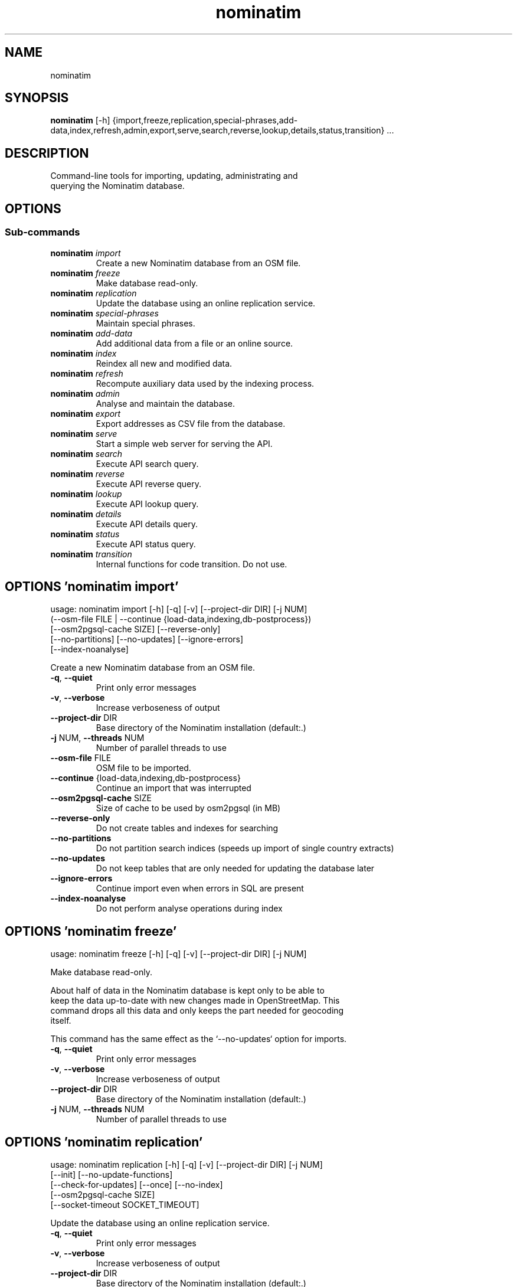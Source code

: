 .TH nominatim "1" Manual
.SH NAME
nominatim
.SH SYNOPSIS
.B nominatim
[-h] {import,freeze,replication,special-phrases,add-data,index,refresh,admin,export,serve,search,reverse,lookup,details,status,transition} ...
.SH DESCRIPTION
    Command\-line tools for importing, updating, administrating and
    querying the Nominatim database.
    
.SH OPTIONS


.SS
\fBSub-commands\fR
.TP
\fBnominatim\fR \fI\,import\/\fR
    Create a new Nominatim database from an OSM file.
.TP
\fBnominatim\fR \fI\,freeze\/\fR
    Make database read-only.
.TP
\fBnominatim\fR \fI\,replication\/\fR
    Update the database using an online replication service.
.TP
\fBnominatim\fR \fI\,special-phrases\/\fR
    Maintain special phrases.
.TP
\fBnominatim\fR \fI\,add-data\/\fR
    Add additional data from a file or an online source.
.TP
\fBnominatim\fR \fI\,index\/\fR
    Reindex all new and modified data.
.TP
\fBnominatim\fR \fI\,refresh\/\fR
    Recompute auxiliary data used by the indexing process.
.TP
\fBnominatim\fR \fI\,admin\/\fR
    Analyse and maintain the database.
.TP
\fBnominatim\fR \fI\,export\/\fR
    Export addresses as CSV file from the database.
.TP
\fBnominatim\fR \fI\,serve\/\fR
    Start a simple web server for serving the API.
.TP
\fBnominatim\fR \fI\,search\/\fR
    Execute API search query.
.TP
\fBnominatim\fR \fI\,reverse\/\fR
    Execute API reverse query.
.TP
\fBnominatim\fR \fI\,lookup\/\fR
    Execute API lookup query.
.TP
\fBnominatim\fR \fI\,details\/\fR
    Execute API details query.
.TP
\fBnominatim\fR \fI\,status\/\fR
    Execute API status query.
.TP
\fBnominatim\fR \fI\,transition\/\fR
    Internal functions for code transition. Do not use.
.SH OPTIONS 'nominatim import'
usage: nominatim import [-h] [-q] [-v] [--project-dir DIR] [-j NUM]
                        (--osm-file FILE | --continue {load-data,indexing,db-postprocess})
                        [--osm2pgsql-cache SIZE] [--reverse-only]
                        [--no-partitions] [--no-updates] [--ignore-errors]
                        [--index-noanalyse]

    Create a new Nominatim database from an OSM file.
    



.TP
\fB\-q\fR, \fB\-\-quiet\fR
Print only error messages

.TP
\fB\-v\fR, \fB\-\-verbose\fR
Increase verboseness of output

.TP
\fB\-\-project\-dir\fR DIR
Base directory of the Nominatim installation (default:.)

.TP
\fB\-j\fR NUM, \fB\-\-threads\fR NUM
Number of parallel threads to use

.TP
\fB\-\-osm\-file\fR FILE
OSM file to be imported.

.TP
\fB\-\-continue\fR {load\-data,indexing,db\-postprocess}
Continue an import that was interrupted

.TP
\fB\-\-osm2pgsql\-cache\fR SIZE
Size of cache to be used by osm2pgsql (in MB)

.TP
\fB\-\-reverse\-only\fR
Do not create tables and indexes for searching

.TP
\fB\-\-no\-partitions\fR
Do not partition search indices (speeds up import of single country extracts)

.TP
\fB\-\-no\-updates\fR
Do not keep tables that are only needed for updating the database later

.TP
\fB\-\-ignore\-errors\fR
Continue import even when errors in SQL are present

.TP
\fB\-\-index\-noanalyse\fR
Do not perform analyse operations during index

.SH OPTIONS 'nominatim freeze'
usage: nominatim freeze [-h] [-q] [-v] [--project-dir DIR] [-j NUM]

    Make database read\-only.

    About half of data in the Nominatim database is kept only to be able to
    keep the data up\-to\-date with new changes made in OpenStreetMap. This
    command drops all this data and only keeps the part needed for geocoding
    itself.

    This command has the same effect as the `\-\-no\-updates` option for imports.
    



.TP
\fB\-q\fR, \fB\-\-quiet\fR
Print only error messages

.TP
\fB\-v\fR, \fB\-\-verbose\fR
Increase verboseness of output

.TP
\fB\-\-project\-dir\fR DIR
Base directory of the Nominatim installation (default:.)

.TP
\fB\-j\fR NUM, \fB\-\-threads\fR NUM
Number of parallel threads to use

.SH OPTIONS 'nominatim replication'
usage: nominatim replication [-h] [-q] [-v] [--project-dir DIR] [-j NUM]
                             [--init] [--no-update-functions]
                             [--check-for-updates] [--once] [--no-index]
                             [--osm2pgsql-cache SIZE]
                             [--socket-timeout SOCKET_TIMEOUT]

    Update the database using an online replication service.
    



.TP
\fB\-q\fR, \fB\-\-quiet\fR
Print only error messages

.TP
\fB\-v\fR, \fB\-\-verbose\fR
Increase verboseness of output

.TP
\fB\-\-project\-dir\fR DIR
Base directory of the Nominatim installation (default:.)

.TP
\fB\-j\fR NUM, \fB\-\-threads\fR NUM
Number of parallel threads to use

.TP
\fB\-\-init\fR
Initialise the update process

.TP
\fB\-\-no\-update\-functions\fR
Do not update the trigger function to support differential updates.

.TP
\fB\-\-check\-for\-updates\fR
Check if new updates are available and exit

.TP
\fB\-\-once\fR
Download and apply updates only once. When not set, updates are continuously applied

.TP
\fB\-\-no\-index\fR
Do not index the new data. Only applicable together with \-\-once

.TP
\fB\-\-osm2pgsql\-cache\fR SIZE
Size of cache to be used by osm2pgsql (in MB)

.TP
\fB\-\-socket\-timeout\fR \fI\,SOCKET_TIMEOUT\/\fR
Set timeout for file downloads.

.SH OPTIONS 'nominatim special-phrases'
usage: nominatim special-phrases [-h] [-q] [-v] [--project-dir DIR] [-j NUM]
                                 [--from-wiki] [-o OUTPUT]

    Maintain special phrases.
    



.TP
\fB\-q\fR, \fB\-\-quiet\fR
Print only error messages

.TP
\fB\-v\fR, \fB\-\-verbose\fR
Increase verboseness of output

.TP
\fB\-\-project\-dir\fR DIR
Base directory of the Nominatim installation (default:.)

.TP
\fB\-j\fR NUM, \fB\-\-threads\fR NUM
Number of parallel threads to use

.TP
\fB\-\-from\-wiki\fR
Pull special phrases from the OSM wiki.

.TP
\fB\-o\fR \fI\,OUTPUT\/\fR, \fB\-\-output\fR \fI\,OUTPUT\/\fR
File to write the preprocessed phrases to.If omitted, it will be written to stdout.

.SH OPTIONS 'nominatim add-data'
usage: nominatim add-data [-h] [-q] [-v] [--project-dir DIR] [-j NUM]
                          (--file FILE | --diff FILE | --node ID | --way ID | --relation ID | --tiger-data DIR)
                          [--use-main-api]

    Add additional data from a file or an online source.

    Data is only imported, not indexed. You need to call `nominatim\-update index`
    to complete the process.
    



.TP
\fB\-q\fR, \fB\-\-quiet\fR
Print only error messages

.TP
\fB\-v\fR, \fB\-\-verbose\fR
Increase verboseness of output

.TP
\fB\-\-project\-dir\fR DIR
Base directory of the Nominatim installation (default:.)

.TP
\fB\-j\fR NUM, \fB\-\-threads\fR NUM
Number of parallel threads to use

.TP
\fB\-\-file\fR FILE
Import data from an OSM file

.TP
\fB\-\-diff\fR FILE
Import data from an OSM diff file

.TP
\fB\-\-node\fR ID
Import a single node from the API

.TP
\fB\-\-way\fR ID
Import a single way from the API

.TP
\fB\-\-relation\fR ID
Import a single relation from the API

.TP
\fB\-\-tiger\-data\fR DIR
Add housenumbers from the US TIGER census database.

.TP
\fB\-\-use\-main\-api\fR
Use OSM API instead of Overpass to download objects

.SH OPTIONS 'nominatim index'
usage: nominatim index [-h] [-q] [-v] [--project-dir DIR] [-j NUM]
                       [--boundaries-only] [--no-boundaries] [--minrank RANK]
                       [--maxrank RANK]

    Reindex all new and modified data.
    



.TP
\fB\-q\fR, \fB\-\-quiet\fR
Print only error messages

.TP
\fB\-v\fR, \fB\-\-verbose\fR
Increase verboseness of output

.TP
\fB\-\-project\-dir\fR DIR
Base directory of the Nominatim installation (default:.)

.TP
\fB\-j\fR NUM, \fB\-\-threads\fR NUM
Number of parallel threads to use

.TP
\fB\-\-boundaries\-only\fR
Index only administrative boundaries.

.TP
\fB\-\-no\-boundaries\fR
Index everything except administrative boundaries.

.TP
\fB\-\-minrank\fR RANK, \fB\-r\fR RANK
Minimum/starting rank

.TP
\fB\-\-maxrank\fR RANK, \fB\-R\fR RANK
Maximum/finishing rank

.SH OPTIONS 'nominatim refresh'
usage: nominatim refresh [-h] [-q] [-v] [--project-dir DIR] [-j NUM]
                         [--postcodes] [--word-counts] [--address-levels]
                         [--functions] [--wiki-data] [--importance]
                         [--website] [--no-diff-updates]
                         [--enable-debug-statements]

    Recompute auxiliary data used by the indexing process.

    These functions must not be run in parallel with other update commands.
    



.TP
\fB\-q\fR, \fB\-\-quiet\fR
Print only error messages

.TP
\fB\-v\fR, \fB\-\-verbose\fR
Increase verboseness of output

.TP
\fB\-\-project\-dir\fR DIR
Base directory of the Nominatim installation (default:.)

.TP
\fB\-j\fR NUM, \fB\-\-threads\fR NUM
Number of parallel threads to use

.TP
\fB\-\-postcodes\fR
Update postcode centroid table

.TP
\fB\-\-word\-counts\fR
Compute frequency of full\-word search terms

.TP
\fB\-\-address\-levels\fR
Reimport address level configuration

.TP
\fB\-\-functions\fR
Update the PL/pgSQL functions in the database

.TP
\fB\-\-wiki\-data\fR
Update Wikipedia/data importance numbers.

.TP
\fB\-\-importance\fR
Recompute place importances (expensive!)

.TP
\fB\-\-website\fR
Refresh the directory that serves the scripts for the web API

.TP
\fB\-\-no\-diff\-updates\fR
Do not enable code for propagating updates

.TP
\fB\-\-enable\-debug\-statements\fR
Enable debug warning statements in functions

.SH OPTIONS 'nominatim admin'
usage: nominatim admin [-h] [-q] [-v] [--project-dir DIR] [-j NUM]
                       (--warm | --check-database | --migrate | --analyse-indexing)
                       [--search-only] [--reverse-only]
                       [--osm-id OSM_ID | --place-id PLACE_ID]

    Analyse and maintain the database.
    



.TP
\fB\-q\fR, \fB\-\-quiet\fR
Print only error messages

.TP
\fB\-v\fR, \fB\-\-verbose\fR
Increase verboseness of output

.TP
\fB\-\-project\-dir\fR DIR
Base directory of the Nominatim installation (default:.)

.TP
\fB\-j\fR NUM, \fB\-\-threads\fR NUM
Number of parallel threads to use

.TP
\fB\-\-warm\fR
Warm database caches for search and reverse queries.

.TP
\fB\-\-check\-database\fR
Check that the database is complete and operational.

.TP
\fB\-\-migrate\fR
Migrate the database to a new software version.

.TP
\fB\-\-analyse\-indexing\fR
Print performance analysis of the indexing process.

.TP
\fB\-\-search\-only\fR
Only pre\-warm tables for search queries

.TP
\fB\-\-reverse\-only\fR
Only pre\-warm tables for reverse queries

.TP
\fB\-\-osm\-id\fR \fI\,OSM_ID\/\fR
Analyse indexing of the given OSM object

.TP
\fB\-\-place\-id\fR \fI\,PLACE_ID\/\fR
Analyse indexing of the given Nominatim object

.SH OPTIONS 'nominatim export'
usage: nominatim export [-h] [-q] [-v] [--project-dir DIR] [-j NUM]
                        [--output-type {continent,country,state,county,city,suburb,street,path}]
                        [--output-format OUTPUT_FORMAT]
                        [--output-all-postcodes] [--language LANGUAGE]
                        [--restrict-to-country COUNTRY_CODE]
                        [--restrict-to-osm-node ID] [--restrict-to-osm-way ID]
                        [--restrict-to-osm-relation ID]

    Export addresses as CSV file from the database.
    



.TP
\fB\-q\fR, \fB\-\-quiet\fR
Print only error messages

.TP
\fB\-v\fR, \fB\-\-verbose\fR
Increase verboseness of output

.TP
\fB\-\-project\-dir\fR DIR
Base directory of the Nominatim installation (default:.)

.TP
\fB\-j\fR NUM, \fB\-\-threads\fR NUM
Number of parallel threads to use

.TP
\fB\-\-output\-type\fR {continent,country,state,county,city,suburb,street,path}
Type of places to output (default: street)

.TP
\fB\-\-output\-format\fR \fI\,OUTPUT_FORMAT\/\fR
Semicolon\-separated list of address types (see \-\-output\-type). Multiple ranks can be merged into one column by simply using a comma\-separated list.

.TP
\fB\-\-output\-all\-postcodes\fR
List all postcodes for address instead of just the most likely one

.TP
\fB\-\-language\fR \fI\,LANGUAGE\/\fR
Preferred language for output (use local name, if omitted)

.TP
\fB\-\-restrict\-to\-country\fR COUNTRY_CODE
Export only objects within country

.TP
\fB\-\-restrict\-to\-osm\-node\fR ID
Export only children of this OSM node

.TP
\fB\-\-restrict\-to\-osm\-way\fR ID
Export only children of this OSM way

.TP
\fB\-\-restrict\-to\-osm\-relation\fR ID
Export only children of this OSM relation

.SH OPTIONS 'nominatim serve'
usage: nominatim serve [-h] [-q] [-v] [--project-dir DIR] [-j NUM]
                       [--server SERVER]

    Start a simple web server for serving the API.

    This command starts the built\-in PHP webserver to serve the website
    from the current project directory. This webserver is only suitable
    for testing and develop. Do not use it in production setups!

    By the default, the webserver can be accessed at: http://127.0.0.1:8088
    



.TP
\fB\-q\fR, \fB\-\-quiet\fR
Print only error messages

.TP
\fB\-v\fR, \fB\-\-verbose\fR
Increase verboseness of output

.TP
\fB\-\-project\-dir\fR DIR
Base directory of the Nominatim installation (default:.)

.TP
\fB\-j\fR NUM, \fB\-\-threads\fR NUM
Number of parallel threads to use

.TP
\fB\-\-server\fR \fI\,SERVER\/\fR
The address the server will listen to.

.SH OPTIONS 'nominatim search'
usage: nominatim search [-h] [-q] [-v] [--project-dir DIR] [-j NUM]
                        [--query QUERY] [--street STREET] [--city CITY]
                        [--county COUNTY] [--state STATE] [--country COUNTRY]
                        [--postalcode POSTALCODE]
                        [--format {xml,json,jsonv2,geojson,geocodejson}]
                        [--addressdetails] [--extratags] [--namedetails]
                        [--lang LANGS]
                        [--polygon-output {geojson,kml,svg,text}]
                        [--polygon-threshold TOLERANCE] [--countrycodes CC,..]
                        [--exclude_place_ids ID,..] [--limit LIMIT]
                        [--viewbox X1,Y1,X2,Y2] [--bounded] [--no-dedupe]

    Execute API search query.
    



.TP
\fB\-q\fR, \fB\-\-quiet\fR
Print only error messages

.TP
\fB\-v\fR, \fB\-\-verbose\fR
Increase verboseness of output

.TP
\fB\-\-project\-dir\fR DIR
Base directory of the Nominatim installation (default:.)

.TP
\fB\-j\fR NUM, \fB\-\-threads\fR NUM
Number of parallel threads to use

.TP
\fB\-\-query\fR \fI\,QUERY\/\fR
Free\-form query string

.TP
\fB\-\-street\fR \fI\,STREET\/\fR
Structured query: housenumber and street

.TP
\fB\-\-city\fR \fI\,CITY\/\fR
Structured query: city, town or village

.TP
\fB\-\-county\fR \fI\,COUNTY\/\fR
Structured query: county

.TP
\fB\-\-state\fR \fI\,STATE\/\fR
Structured query: state

.TP
\fB\-\-country\fR \fI\,COUNTRY\/\fR
Structured query: country

.TP
\fB\-\-postalcode\fR \fI\,POSTALCODE\/\fR
Structured query: postcode

.TP
\fB\-\-format\fR {xml,json,jsonv2,geojson,geocodejson}
Format of result

.TP
\fB\-\-addressdetails\fR
Include a breakdown of the address into elements.

.TP
\fB\-\-extratags\fR
Include additional information if available (e.g. wikipedia link, opening hours).

.TP
\fB\-\-namedetails\fR
Include a list of alternative names.

.TP
\fB\-\-lang\fR LANGS, \fB\-\-accept\-language\fR LANGS
Preferred language order for presenting search results

.TP
\fB\-\-polygon\-output\fR {geojson,kml,svg,text}
Output geometry of results as a GeoJSON, KML, SVG or WKT.

.TP
\fB\-\-polygon\-threshold\fR TOLERANCE
Simplify output geometry.Parameter is difference tolerance in degrees.

.TP
\fB\-\-countrycodes\fR CC,..
Limit search results to one or more countries.

.TP
\fB\-\-exclude_place_ids\fR ID,..
List of search object to be excluded

.TP
\fB\-\-limit\fR \fI\,LIMIT\/\fR
Limit the number of returned results

.TP
\fB\-\-viewbox\fR X1,Y1,X2,Y2
Preferred area to find search results

.TP
\fB\-\-bounded\fR
Strictly restrict results to viewbox area

.TP
\fB\-\-no\-dedupe\fR
Do not remove duplicates from the result list

.SH OPTIONS 'nominatim reverse'
usage: nominatim reverse [-h] [-q] [-v] [--project-dir DIR] [-j NUM] --lat LAT
                         --lon LON [--zoom ZOOM]
                         [--format {xml,json,jsonv2,geojson,geocodejson}]
                         [--addressdetails] [--extratags] [--namedetails]
                         [--lang LANGS]
                         [--polygon-output {geojson,kml,svg,text}]
                         [--polygon-threshold TOLERANCE]

    Execute API reverse query.
    



.TP
\fB\-q\fR, \fB\-\-quiet\fR
Print only error messages

.TP
\fB\-v\fR, \fB\-\-verbose\fR
Increase verboseness of output

.TP
\fB\-\-project\-dir\fR DIR
Base directory of the Nominatim installation (default:.)

.TP
\fB\-j\fR NUM, \fB\-\-threads\fR NUM
Number of parallel threads to use

.TP
\fB\-\-lat\fR \fI\,LAT\/\fR
Latitude of coordinate to look up (in WGS84)

.TP
\fB\-\-lon\fR \fI\,LON\/\fR
Longitude of coordinate to look up (in WGS84)

.TP
\fB\-\-zoom\fR \fI\,ZOOM\/\fR
Level of detail required for the address

.TP
\fB\-\-format\fR {xml,json,jsonv2,geojson,geocodejson}
Format of result

.TP
\fB\-\-addressdetails\fR
Include a breakdown of the address into elements.

.TP
\fB\-\-extratags\fR
Include additional information if available (e.g. wikipedia link, opening hours).

.TP
\fB\-\-namedetails\fR
Include a list of alternative names.

.TP
\fB\-\-lang\fR LANGS, \fB\-\-accept\-language\fR LANGS
Preferred language order for presenting search results

.TP
\fB\-\-polygon\-output\fR {geojson,kml,svg,text}
Output geometry of results as a GeoJSON, KML, SVG or WKT.

.TP
\fB\-\-polygon\-threshold\fR TOLERANCE
Simplify output geometry.Parameter is difference tolerance in degrees.

.SH OPTIONS 'nominatim lookup'
usage: nominatim lookup [-h] [-q] [-v] [--project-dir DIR] [-j NUM] --id OSMID
                        [--format {xml,json,jsonv2,geojson,geocodejson}]
                        [--addressdetails] [--extratags] [--namedetails]
                        [--lang LANGS]
                        [--polygon-output {geojson,kml,svg,text}]
                        [--polygon-threshold TOLERANCE]

    Execute API lookup query.
    



.TP
\fB\-q\fR, \fB\-\-quiet\fR
Print only error messages

.TP
\fB\-v\fR, \fB\-\-verbose\fR
Increase verboseness of output

.TP
\fB\-\-project\-dir\fR DIR
Base directory of the Nominatim installation (default:.)

.TP
\fB\-j\fR NUM, \fB\-\-threads\fR NUM
Number of parallel threads to use

.TP
\fB\-\-id\fR OSMID
OSM id to lookup in format <NRW><id> (may be repeated)

.TP
\fB\-\-format\fR {xml,json,jsonv2,geojson,geocodejson}
Format of result

.TP
\fB\-\-addressdetails\fR
Include a breakdown of the address into elements.

.TP
\fB\-\-extratags\fR
Include additional information if available (e.g. wikipedia link, opening hours).

.TP
\fB\-\-namedetails\fR
Include a list of alternative names.

.TP
\fB\-\-lang\fR LANGS, \fB\-\-accept\-language\fR LANGS
Preferred language order for presenting search results

.TP
\fB\-\-polygon\-output\fR {geojson,kml,svg,text}
Output geometry of results as a GeoJSON, KML, SVG or WKT.

.TP
\fB\-\-polygon\-threshold\fR TOLERANCE
Simplify output geometry.Parameter is difference tolerance in degrees.

.SH OPTIONS 'nominatim details'
usage: nominatim details [-h] [-q] [-v] [--project-dir DIR] [-j NUM]
                         (--node NODE | --way WAY | --relation RELATION | --place_id PLACE_ID)
                         [--class OBJECT_CLASS] [--addressdetails]
                         [--keywords] [--linkedplaces] [--hierarchy]
                         [--group_hierarchy] [--polygon_geojson]
                         [--lang LANGS]

    Execute API details query.
    



.TP
\fB\-q\fR, \fB\-\-quiet\fR
Print only error messages

.TP
\fB\-v\fR, \fB\-\-verbose\fR
Increase verboseness of output

.TP
\fB\-\-project\-dir\fR DIR
Base directory of the Nominatim installation (default:.)

.TP
\fB\-j\fR NUM, \fB\-\-threads\fR NUM
Number of parallel threads to use

.TP
\fB\-\-node\fR \fI\,NODE\/\fR, \fB\-n\fR \fI\,NODE\/\fR
Look up the OSM node with the given ID.

.TP
\fB\-\-way\fR \fI\,WAY\/\fR, \fB\-w\fR \fI\,WAY\/\fR
Look up the OSM way with the given ID.

.TP
\fB\-\-relation\fR \fI\,RELATION\/\fR, \fB\-r\fR \fI\,RELATION\/\fR
Look up the OSM relation with the given ID.

.TP
\fB\-\-place_id\fR \fI\,PLACE_ID\/\fR, \fB\-p\fR \fI\,PLACE_ID\/\fR
Database internal identifier of the OSM object to look up.

.TP
\fB\-\-class\fR \fI\,OBJECT_CLASS\/\fR
Class type to disambiguated multiple entries of the same object.

.TP
\fB\-\-addressdetails\fR
Include a breakdown of the address into elements.

.TP
\fB\-\-keywords\fR
Include a list of name keywords and address keywords.

.TP
\fB\-\-linkedplaces\fR
Include a details of places that are linked with this one.

.TP
\fB\-\-hierarchy\fR
Include details of places lower in the address hierarchy.

.TP
\fB\-\-group_hierarchy\fR
Group the places by type.

.TP
\fB\-\-polygon_geojson\fR
Include geometry of result.

.TP
\fB\-\-lang\fR LANGS, \fB\-\-accept\-language\fR LANGS
Preferred language order for presenting search results

.SH OPTIONS 'nominatim status'
usage: nominatim status [-h] [-q] [-v] [--project-dir DIR] [-j NUM]
                        [--format {text,json}]

    Execute API status query.
    



.TP
\fB\-q\fR, \fB\-\-quiet\fR
Print only error messages

.TP
\fB\-v\fR, \fB\-\-verbose\fR
Increase verboseness of output

.TP
\fB\-\-project\-dir\fR DIR
Base directory of the Nominatim installation (default:.)

.TP
\fB\-j\fR NUM, \fB\-\-threads\fR NUM
Number of parallel threads to use

.TP
\fB\-\-format\fR {text,json}
Format of result

.SH OPTIONS 'nominatim transition'
usage: nominatim transition [-h] [-q] [-v] [--project-dir DIR] [-j NUM]
                            [--create-db] [--setup-db] [--import-data]
                            [--load-data] [--create-tables]
                            [--create-partition-tables] [--index]
                            [--create-search-indices] [--create-country-names]
                            [--no-partitions] [--osm-file FILE] [--drop]
                            [--osm2pgsql-cache SIZE] [--no-analyse]
                            [--ignore-errors] [--reverse-only]
                            [--tiger-data FILE]

    Internal functions for code transition. Do not use.
    



.TP
\fB\-q\fR, \fB\-\-quiet\fR
Print only error messages

.TP
\fB\-v\fR, \fB\-\-verbose\fR
Increase verboseness of output

.TP
\fB\-\-project\-dir\fR DIR
Base directory of the Nominatim installation (default:.)

.TP
\fB\-j\fR NUM, \fB\-\-threads\fR NUM
Number of parallel threads to use

.TP
\fB\-\-create\-db\fR
Create nominatim db

.TP
\fB\-\-setup\-db\fR
Build a blank nominatim db

.TP
\fB\-\-import\-data\fR
Import a osm file

.TP
\fB\-\-load\-data\fR
Copy data to live tables from import table

.TP
\fB\-\-create\-tables\fR
Create main tables

.TP
\fB\-\-create\-partition\-tables\fR
Create required partition tables

.TP
\fB\-\-index\fR
Index the data

.TP
\fB\-\-create\-search\-indices\fR
Create additional indices required for search and update

.TP
\fB\-\-create\-country\-names\fR
Create search index for default country names.

.TP
\fB\-\-no\-partitions\fR
Do not partition search indices

.TP
\fB\-\-osm\-file\fR FILE
File to import

.TP
\fB\-\-drop\fR
Drop tables needed for updates, making the database readonly

.TP
\fB\-\-osm2pgsql\-cache\fR SIZE
Size of cache to be used by osm2pgsql (in MB)

.TP
\fB\-\-no\-analyse\fR
Do not perform analyse operations during index

.TP
\fB\-\-ignore\-errors\fR
Ignore certain erros on import.

.TP
\fB\-\-reverse\-only\fR
Do not create search tables and indexes

.TP
\fB\-\-tiger\-data\fR FILE
File to import

.SH DISTRIBUTION
The latest version of Nominatim may be downloaded from
.UR https://nominatim.org
.UE
